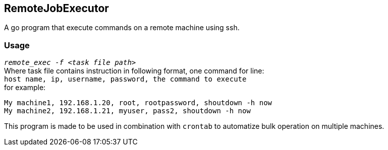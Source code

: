 == RemoteJobExecutor ==
A go program that execute commands on a remote machine using ssh.

=== Usage ===
`_remote_exec -f <task file path>_` +
Where task file contains instruction in following format, one command for line: +
`host name, ip, username, password, the command to execute` +
for example: 

----
My machine1, 192.168.1.20, root, rootpassword, shoutdown -h now
My machine2, 192.168.1.21, myuser, pass2, shoutdown -h now
----
This program is made to be used in combination with `crontab` to automatize bulk operation on multiple machines. 
